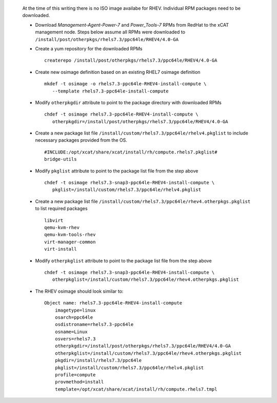 
   At the time of this writing there is no ISO image availabe for RHEV. Individual RPM packages need to be downloaded.

   * Download *Management-Agent-Power-7* and *Power_Tools-7* RPMs from RedHat to the xCAT management node. Steps below assume all RPMs were downloaded to ``/install/post/otherpkgs/rhels7.3/ppc64le/RHEV4/4.0-GA``

   * Create a yum repository for the downloaded RPMs ::

      createrepo /install/post/otherpkgs/rhels7.3/ppc64le/RHEV4/4.0-GA

   * Create new osimage definition based on an existing RHEL7 osimage definition ::

      mkdef -t osimage -o rhels7.3-ppc64le-RHEV4-install-compute \
         --template rhels7.3-ppc64le-install-compute

   * Modify ``otherpkgdir`` attribute to point to the package directory with downloaded RPMs ::

      chdef -t osimage rhels7.3-ppc64le-RHEV4-install-compute \
         otherpkgdir=/install/post/otherpkgs/rhels7.3/ppc64le/RHEV4/4.0-GA

   * Create a new package list file ``/install/custom/rhels7.3/ppc64le/rhelv4.pkglist`` to include necessary packages provided from the OS. :: 

      #INCLUDE:/opt/xcat/share/xcat/install/rh/compute.rhels7.pkglist#
      bridge-utils

   * Modify ``pkglist`` attribute to point to the package list file from the step above ::

      chdef -t osimage rhels7.3-snap3-ppc64le-RHEV4-install-compute \
         pkglist=/install/custom/rhels7.3/ppc64le/rhelv4.pkglist

   * Create a new package list file ``/install/custom/rhels7.3/ppc64le/rhev4.otherpkgs.pkglist`` to list required packages ::

      libvirt 
      qemu-kvm-rhev 
      qemu-kvm-tools-rhev 
      virt-manager-common 
      virt-install

   * Modify ``otherpkglist`` attribute to point to the package list file from the step above ::

      chdef -t osimage rhels7.3-snap3-ppc64le-RHEV4-install-compute \
         otherpkglist=/install/custom/rhels7.3/ppc64le/rhev4.otherpkgs.pkglist

   * The RHEV osimage should look similar to: ::

      Object name: rhels7.3-ppc64le-RHEV4-install-compute
          imagetype=linux
          osarch=ppc64le
          osdistroname=rhels7.3-ppc64le
          osname=Linux
          osvers=rhels7.3
          otherpkgdir=/install/post/otherpkgs/rhels7.3/ppc64le/RHEV4/4.0-GA
          otherpkglist=/install/custom/rhels7.3/ppc64le/rhev4.otherpkgs.pkglist
          pkgdir=/install/rhels7.3/ppc64le
          pkglist=/install/custom/rhels7.3/ppc64le/rhelv4.pkglist
          profile=compute
          provmethod=install
          template=/opt/xcat/share/xcat/install/rh/compute.rhels7.tmpl

